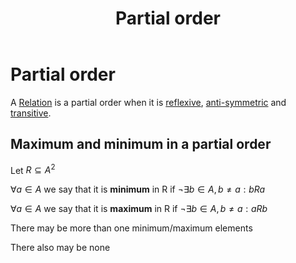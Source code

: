 #+title: Partial order
#+roam_alias: "Partial order"
#+roam_tags: "Discrete Structures" "Definition" "Relation" "Order"
* Partial order
A [[file:Relation.org][Relation]] is a partial order when it is [[file:Reflexive Relation.org][reflexive]],
[[file:Anti-symmetric Relation.org][anti-symmetric]] and [[file:Transitive Relation.org][transitive]].
** Maximum and minimum in a partial order
Let $R \subseteq A^{2}$

$\forall a \in A$ we say that it is *minimum* in R if
$\lnot\exists{}b\in{}A,b\neq{}a: bRa$

$\forall a \in A$ we say that it is *maximum* in R if
$\lnot\exists{}b\in{}A,b\neq{}a: aRb$

There may be more than one minimum/maximum elements

There also may be none
